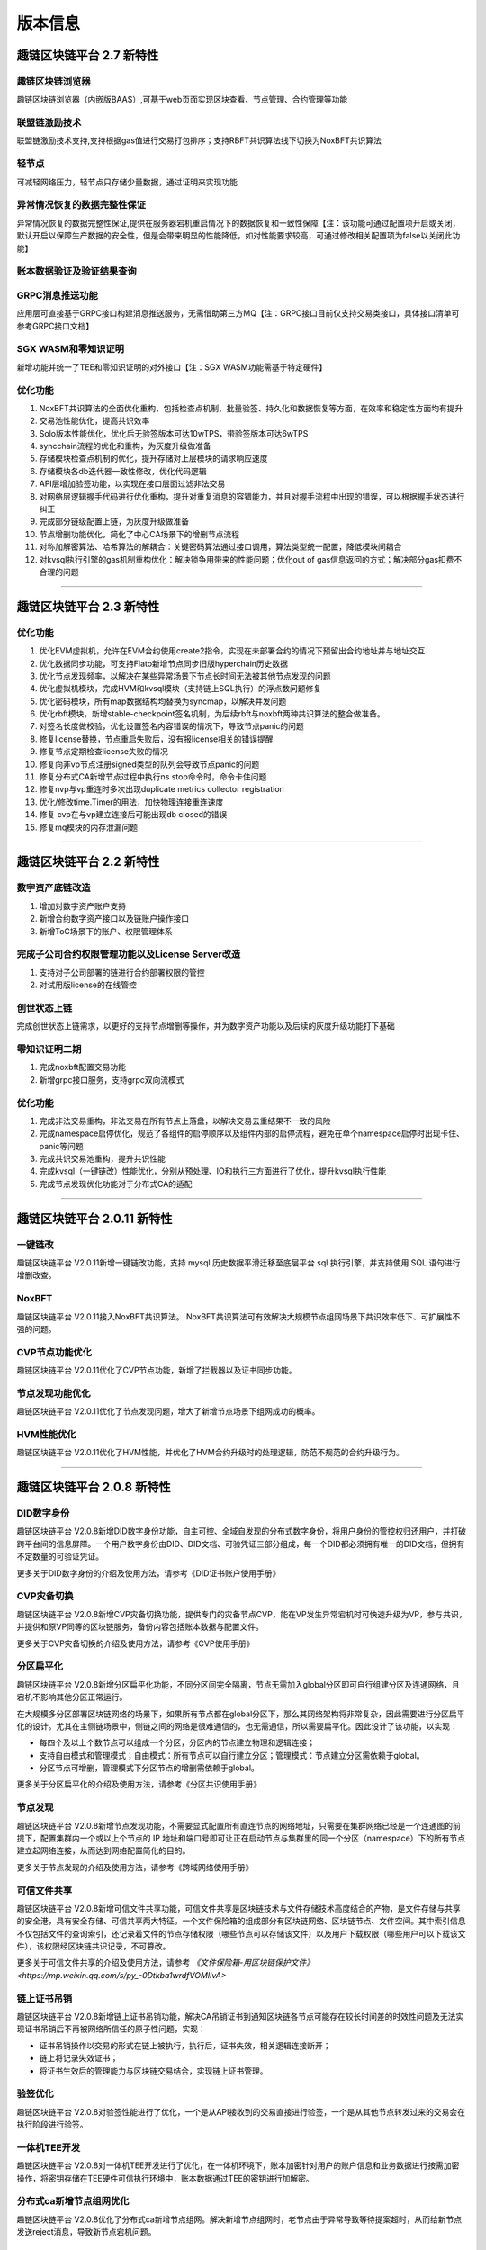 版本信息
^^^^^^^^^^^^^

趣链区块链平台 2.7 新特性
------------------------------

趣链区块链浏览器
>>>>>>>>>>>>>>>>>>

趣链区块链浏览器（内嵌版BAAS）,可基于web页面实现区块查看、节点管理、合约管理等功能

联盟链激励技术
>>>>>>>>>>>>>>>>>

联盟链激励技术支持,支持根据gas值进行交易打包排序；支持RBFT共识算法线下切换为NoxBFT共识算法

轻节点
>>>>>>>>>>>

可减轻网络压力，轻节点只存储少量数据，通过证明来实现功能

异常情况恢复的数据完整性保证
>>>>>>>>>>>>>>>>>>>>>>>>>>

异常情况恢复的数据完整性保证,提供在服务器宕机重启情况下的数据恢复和一致性保障【注：该功能可通过配置项开启或关闭，默认开启以保障生产数据的安全性，但是会带来明显的性能降低，如对性能要求较高，可通过修改相关配置项为false以关闭此功能】

账本数据验证及验证结果查询
>>>>>>>>>>>>>>>>>>>>>>>>

GRPC消息推送功能
>>>>>>>>>>>>>>>>>>

应用层可直接基于GRPC接口构建消息推送服务，无需借助第三方MQ【注：GRPC接口目前仅支持交易类接口，具体接口清单可参考GRPC接口文档】

SGX WASM和零知识证明
>>>>>>>>>>>>>>>>>>>>>>

新增功能并统一了TEE和零知识证明的对外接口【注：SGX WASM功能需基于特定硬件】

优化功能
>>>>>>>>>>>

1. NoxBFT共识算法的全面优化重构，包括检查点机制、批量验签、持久化和数据恢复等方面，在效率和稳定性方面均有提升
2. 交易池性能优化，提高共识效率
3. Solo版本性能优化，优化后无验签版本可达10wTPS，带验签版本可达6wTPS
4. syncchain流程的优化和重构，为灰度升级做准备
5. 存储模块检查点机制的优化，提升存储对上层模块的请求响应速度
6. 存储模块各db迭代器一致性修改，优化代码逻辑
7. API层增加验签功能，以实现在接口层面过滤非法交易
8. 对网络层逻辑握手代码进行优化重构，提升对重复消息的容错能力，并且对握手流程中出现的错误，可以根据握手状态进行纠正
9. 完成部分链级配置上链，为灰度升级做准备
10. 节点增删功能优化，简化了中心CA场景下的增删节点流程
11. 对称加解密算法、哈希算法的解耦合：关键密码算法通过接口调用，算法类型统一配置，降低模块间耦合
12. 对kvsql执行引擎的gas机制重构优化：解决锁争用带来的性能问题；优化out of gas信息返回的方式；解决部分gas扣费不合理的问题


>>>>>>>>>>>>>>>>>


趣链区块链平台 2.3 新特性
------------------------------

优化功能
>>>>>>>>>>>>>>

1. 优化EVM虚拟机，允许在EVM合约使用create2指令，实现在未部署合约的情况下预留出合约地址并与地址交互
2. 优化数据同步功能，可支持Flato新增节点同步旧版hyperchain历史数据
3. 优化节点发现频率，以解决在某些异常场景下节点长时间无法被其他节点发现的问题
4. 优化虚拟机模块，完成HVM和kvsql模块（支持链上SQL执行）的浮点数问题修复
5. 优化密码模块，所有map数据结构均替换为syncmap，以解决并发问题
6. 优化rbft模块，新增stable-checkpoint签名机制，为后续rbft与noxbft两种共识算法的整合做准备。
7. 对签名长度做校验，优化设置签名内容错误的情况下，导致节点panic的问题
8. 修复license替换，节点重启失败后，没有报license相关的错误提醒
9. 修复节点定期检查license失败的情况
10. 修复向非vp节点注册signed类型的队列会导致节点panic的问题
11. 修复分布式CA新增节点过程中执行ns stop命令时，命令卡住问题
12. 修复nvp与vp重连时多次出现duplicate metrics collector registration
13. 优化/修改time.Timer的用法，加快物理连接重连速度
14. 修复 cvp在与vp建立连接后可能出现db closed的错误
15. 修复mq模块的内存泄漏问题


>>>>>>>>>>>>>>>>>


趣链区块链平台 2.2 新特性
------------------------------

数字资产底链改造
>>>>>>>>>>>>>>>>>

1. 增加对数字资产账户支持
2. 新增合约数字资产接口以及链账户操作接口
3. 新增ToC场景下的账户、权限管理体系

完成子公司合约权限管理功能以及License Server改造
>>>>>>>>>>>>>>>>>>>>>>>>>>>>>>>>>>>>>>>>>>>>>>>>

1. 支持对子公司部署的链进行合约部署权限的管控
2. 对试用版license的在线管控

创世状态上链
>>>>>>>>>>>>>>

完成创世状态上链需求，以更好的支持节点增删等操作，并为数字资产功能以及后续的灰度升级功能打下基础

零知识证明二期
>>>>>>>>>>>>>>>>>

1. 完成noxbft配置交易功能
2. 新增grpc接口服务，支持grpc双向流模式

优化功能
>>>>>>>>>>>>>>>>

1. 完成非法交易重构，非法交易在所有节点上落盘，以解决交易去重结果不一致的风险
2. 完成namespace启停优化，规范了各组件的启停顺序以及组件内部的启停流程，避免在单个namespace启停时出现卡住、panic等问题
3. 完成共识交易池重构，提升共识性能
4. 完成kvsql（一键链改）性能优化，分别从预处理、IO和执行三方面进行了优化，提升kvsql执行性能
5. 完成节点发现优化功能对于分布式CA的适配


>>>>>>>>>>>>>>>>>


趣链区块链平台 2.0.11 新特性
------------------------------

一键链改
>>>>>>>>>>>>>>>>

趣链区块链平台 V2.0.11新增一键链改功能，支持 mysql 历史数据平滑迁移至底层平台 sql 执行引擎，并支持使用 SQL 语句进行增删改查。

NoxBFT
>>>>>>>>>>>>>>>>

趣链区块链平台 V2.0.11接入NoxBFT共识算法。
NoxBFT共识算法可有效解决大规模节点组网场景下共识效率低下、可扩展性不强的问题。

CVP节点功能优化
>>>>>>>>>>>>>>>>>

趣链区块链平台 V2.0.11优化了CVP节点功能，新增了拦截器以及证书同步功能。

节点发现功能优化
>>>>>>>>>>>>>>>>>

趣链区块链平台 V2.0.11优化了节点发现问题，增大了新增节点场景下组网成功的概率。

HVM性能优化
>>>>>>>>>>>>>>>>>

趣链区块链平台 V2.0.11优化了HVM性能，并优化了HVM合约升级时的处理逻辑，防范不规范的合约升级行为。


>>>>>>>>>>>>>>>>>


趣链区块链平台 2.0.8 新特性
------------------------------

DID数字身份
>>>>>>>>>>>>>>

趣链区块链平台 V2.0.8新增DID数字身份功能，自主可控、全域自发现的分布式数字身份，将用户身份的管控权归还用户，并打破跨平台间的信息屏障。一个用户数字身份由DID、DID文档、可验凭证三部分组成，每一个DID都必须拥有唯一的DID文档，但拥有不定数量的可验证凭证。

更多关于DID数字身份的介绍及使用方法，请参考《DID证书账户使用手册》

CVP灾备切换
>>>>>>>>>>>>>>

趣链区块链平台 V2.0.8新增CVP灾备切换功能，提供专门的灾备节点CVP，能在VP发生异常宕机时可快速升级为VP，参与共识，并提供和原VP同等的区块链服务，备份内容包括账本数据与配置文件。

更多关于CVP灾备切换的介绍及使用方法，请参考《CVP使用手册》

分区扁平化
>>>>>>>>>>>>>>

趣链区块链平台 V2.0.8新增分区扁平化功能，不同分区间完全隔离，节点无需加入global分区即可自行组建分区及连通网络，且宕机不影响其他分区正常运行。

在大规模多分区部署区块链网络的场景下，如果所有节点都在global分区下，那么其网络架构将非常复杂，因此需要进行分区扁平化的设计。尤其在主侧链场景中，侧链之间的网络是很难通信的，也无需通信，所以需要扁平化。因此设计了该功能，以实现：

* 每四个及以上个数节点可以组成一个分区，分区内的节点建立物理和逻辑连接；
* 支持自由模式和管理模式；自由模式：所有节点可以自行建立分区；管理模式：节点建立分区需依赖于global。
* 分区节点可增删，管理模式下分区节点的增删需依赖于global。

更多关于分区扁平化的介绍及使用方法，请参考《分区共识使用手册》

节点发现
>>>>>>>>>>>>>

趣链区块链平台 V2.0.8新增节点发现功能，不需要显式配置所有直连节点的网络地址，只需要在集群网络已经是一个连通图的前提下，配置集群内一个或以上个节点的 IP 地址和端口号即可让正在启动节点与集群里的同一个分区（namespace）下的所有节点建立起网络连接，从而达到网络配置简化的目的。

更多关于节点发现的介绍及使用方法，请参考《跨域网络使用手册》

可信文件共享
>>>>>>>>>>>>>

趣链区块链平台 V2.0.8新增可信文件共享功能，可信文件共享是区块链技术与文件存储技术高度结合的产物，是文件存储与共享的安全港，具有安全存储、可信共享两大特征。一个文件保险箱的组成部分有区块链网络、区块链节点、文件空间。其中索引信息不仅包括文件的查询索引，还记录着文件的节点存储权限（哪些节点可以存储该文件）以及用户下载权限（哪些用户可以下载该文件），该权限经区块链共识记录，不可篡改。

更多关于可信文件共享的介绍及使用方法，请参考 `《文件保险箱-用区块链保护文件》<https://mp.weixin.qq.com/s/py_-0Dtkba1wrdfVOMIlvA>`

链上证书吊销
>>>>>>>>>>>>>

趣链区块链平台 V2.0.8新增链上证书吊销功能，解决CA吊销证书到通知区块链各节点可能存在较长时间差的时效性问题及无法实现证书吊销后不再被网络所信任的原子性问题，实现：

* 证书吊销操作以交易的形式在链上被执行，执行后，证书失效，相关逻辑连接断开；
* 链上将记录失效证书；
* 将证书生效后的管理能力与区块链交易结合，实现链上证书管理。

验签优化
>>>>>>>>>>>>>

趣链区块链平台 V2.0.8对验签性能进行了优化，一个是从API接收到的交易直接进行验签，一个是从其他节点转发过来的交易会在执行阶段进行验签。

一体机TEE开发
>>>>>>>>>>>>>>>>

趣链区块链平台 V2.0.8对一体机TEE开发进行了优化，在一体机环境下，账本加密针对用户的账户信息和业务数据进行按需加密操作，将密钥存储在TEE硬件可信执行环境中，账本数据通过TEE的密钥进行加解密。

分布式ca新增节点组网优化
>>>>>>>>>>>>>>>>>>>>>>>>>>>

趣链区块链平台 V2.0.8优化了分布式ca新增节点组网。解决新增节点组网时，老节点由于异常导致等待提案超时，从而给新节点发送reject消息，导致新节点宕机问题。

网络重构物理连接建立机制
>>>>>>>>>>>>>>>>>>>>>>>>>>>

趣链区块链平台 V2.0.8优化了网络重构物理连接建立机制，V2.0.8以前版本
规定物理连接只能字典序大的节点作为发起方（也就是client端），V2.0.8版本不再有这个硬性要求，即只要是连接发起方，就可作为client端，而不需要关心hostname字典序。

RPC拦截器优化
>>>>>>>>>>>>>>>>>>>>

趣链区块链平台 V2.0.8优化了RPC拦截器，解决由于Before() 和 After() 方法实现上存在相互依赖关系而导致的问题。

CNS需求优化改造
>>>>>>>>>>>>>>>>>>>>

趣链区块链平台 V2.0.8优化了CNS。为确保场景合理性，V2.0.8变更为CNS管理由合约管理员负责，并进行其相关联的CNS提案发起者、投票者等整体变更。






